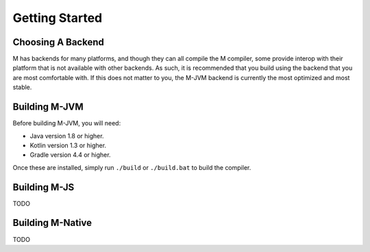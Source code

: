 .. _sect-starting:

***************
Getting Started
***************

Choosing A Backend
==================

M has backends for many platforms, and though they can all compile the M
compiler, some provide interop with their platform that is not available with
other backends. As such, it is recommended that you build using the backend that
you are most comfortable with. If this does not matter to you, the M-JVM backend
is currently the most optimized and most stable.

Building M-JVM
==============

Before building M-JVM, you will need:

- Java version 1.8 or higher.
- Kotlin version 1.3 or higher.
- Gradle version 4.4 or higher.

Once these are installed, simply run ``./build`` or ``./build.bat`` to build
the compiler.

Building M-JS
=============

TODO

Building M-Native
=================

TODO
